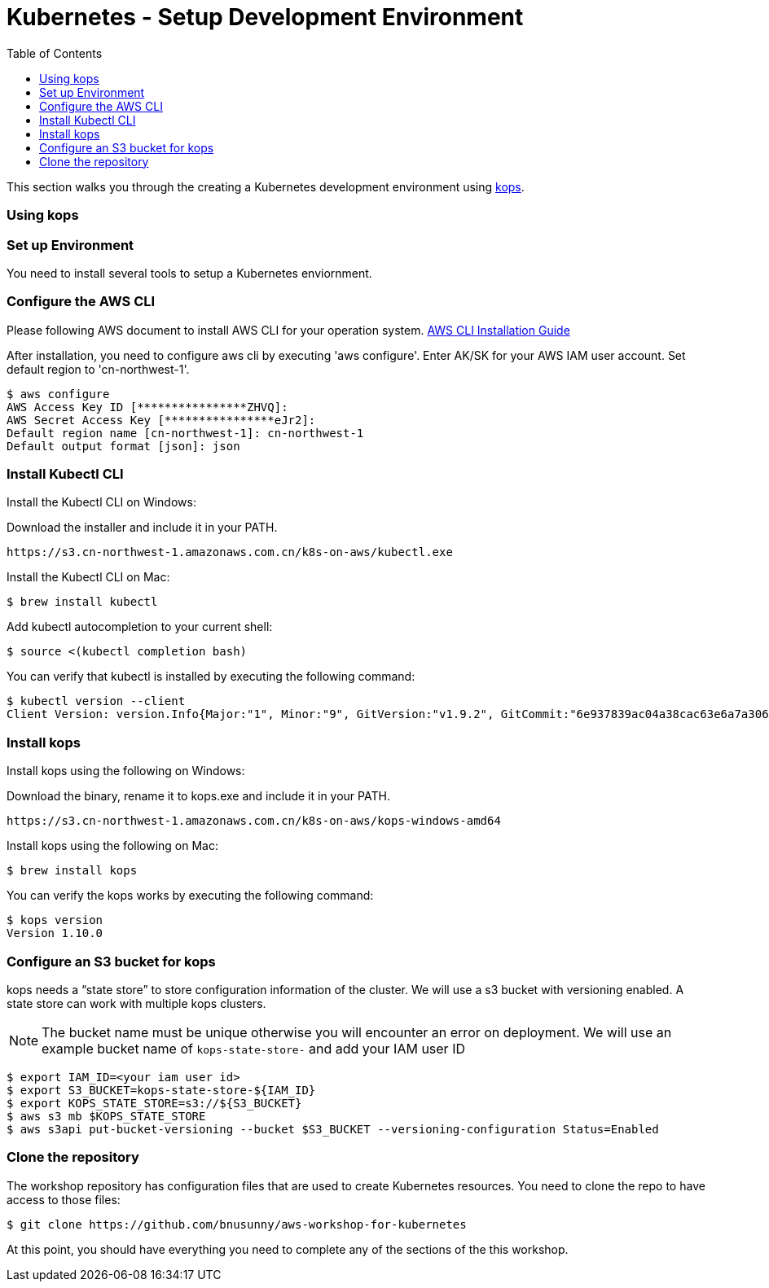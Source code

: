 = Kubernetes - Setup Development Environment
:toc:
:icons:
:linkattrs:
:imagesdir: ../../resources/images


This section walks you through the creating a Kubernetes development environment using https://github.com/kubernetes/kops[kops].  

=== Using kops

=== Set up Environment

You need to install several tools to setup a Kubernetes enviornment. 

=== Configure the AWS CLI

Please following AWS document to install AWS CLI for your operation system. 
https://docs.aws.amazon.com/cli/latest/userguide/installing.html[AWS CLI Installation Guide]

After installation, you need to configure aws cli by executing 'aws configure'. Enter AK/SK for your AWS IAM user account. Set default region to 'cn-northwest-1'. 

    $ aws configure
    AWS Access Key ID [****************ZHVQ]:
    AWS Secret Access Key [****************eJr2]:
    Default region name [cn-northwest-1]: cn-northwest-1
    Default output format [json]: json

=== Install Kubectl CLI

Install the Kubectl CLI on Windows: 

Download the installer and include it in your PATH. 

    https://s3.cn-northwest-1.amazonaws.com.cn/k8s-on-aws/kubectl.exe   

Install the Kubectl CLI on Mac: 

    $ brew install kubectl

Add kubectl autocompletion to your current shell:

    $ source <(kubectl completion bash)

You can verify that kubectl is installed by executing the following command:

    $ kubectl version --client
    Client Version: version.Info{Major:"1", Minor:"9", GitVersion:"v1.9.2", GitCommit:"6e937839ac04a38cac63e6a7a306c5d035fe7b0a", GitTreeState:"clean", BuildDate:"2017-09-28T22:57:57Z", GoVersion:"go1.8.3", Compiler:"gc", Platform:"linux/amd64"}

=== Install kops

Install kops using the following on Windows: 

Download the binary, rename it to kops.exe and include it in your PATH.

    https://s3.cn-northwest-1.amazonaws.com.cn/k8s-on-aws/kops-windows-amd64 


Install kops using the following on Mac:

    $ brew install kops

You can verify the kops works by executing the following command: 

    $ kops version
    Version 1.10.0

=== Configure an S3 bucket for kops

kops needs a "`state store`" to store configuration information of the cluster. We will use a s3 bucket with versioning enabled. A state store can work with multiple kops clusters.

[NOTE]
The bucket name must be unique otherwise you will encounter an error on deployment. We will use an example bucket name of `kops-state-store-` and add your IAM user ID

    $ export IAM_ID=<your iam user id>
    $ export S3_BUCKET=kops-state-store-${IAM_ID}
    $ export KOPS_STATE_STORE=s3://${S3_BUCKET}
    $ aws s3 mb $KOPS_STATE_STORE
    $ aws s3api put-bucket-versioning --bucket $S3_BUCKET --versioning-configuration Status=Enabled

=== Clone the repository

The workshop repository has configuration files that are used to create Kubernetes resources.  You need to clone the repo to have access to those files:

    $ git clone https://github.com/bnusunny/aws-workshop-for-kubernetes

At this point, you should have everything you need to complete any of the sections of the this workshop.

====
